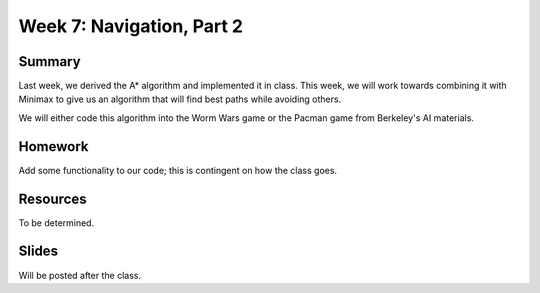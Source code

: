 Week 7: Navigation, Part 2
==========================

Summary
-------

Last week, we derived the A* algorithm and implemented it in class.
This week, we will work towards combining it with Minimax to give us an
algorithm that will find best paths while avoiding others.

We will either code this algorithm into the Worm Wars game or the Pacman game from Berkeley's AI materials.

Homework
--------

Add some functionality to our code; this is contingent on how the class goes.

Resources
---------

To be determined.

Slides
------

Will be posted after the class.

